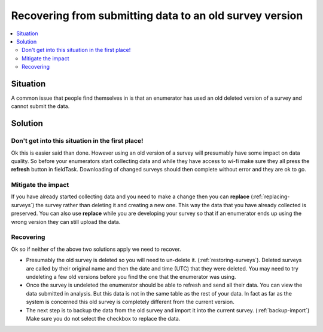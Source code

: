 Recovering from submitting data to an old survey version
========================================================

.. contents::
 :local:
 
Situation
---------

A common issue that people find themselves in is that an enumerator has used an old deleted version of a survey and cannot submit the data.

Solution
--------

Don't get into this situation in the first place!
+++++++++++++++++++++++++++++++++++++++++++++++++

Ok this is easier said than done.  However using an old version of a survey will presumably have some impact on data quality.  So before
your enumerators start collecting data and while they have access to wi-fi make sure they all press the **refresh** button in fieldTask.
Downloading of changed surveys should then complete without error and they are ok to go.

Mitigate the impact
+++++++++++++++++++

If you have already started collecting data and you need to make a change then you can **replace** (:ref:`replacing-surveys`) the survey rather than deleting it and
creating a new one.  This way the data that you have already collected is preserved.  You can also use **replace** while you are 
developing your survey so that if an enumerator ends up using the wrong version they can still upload the data.

Recovering
++++++++++

Ok so if neither of the above two solutions apply we need to recover.  

*  Presumably the old survey is deleted so you will need to un-delete it.  (:ref:`restoring-surveys`).  Deleted surveys are called by their original name
   and then the date and time (UTC) that they were deleted.  You may need to try undeleting a few old versions before you find the one that 
   the enumerator was using.

*  Once the survey is undeleted the enumerator should be able to refresh and send all their data. You can view the data submitted in analysis.  But this data
   is not in the same table as the rest of your data.  In fact as far as the system is concerned this old survey is completely different from the current
   version.

*  The next step is to backup the data from the old survey and import it into the current survey.  (:ref:`backup-import`)
   Make sure you do not select the checkbox to replace the data.
